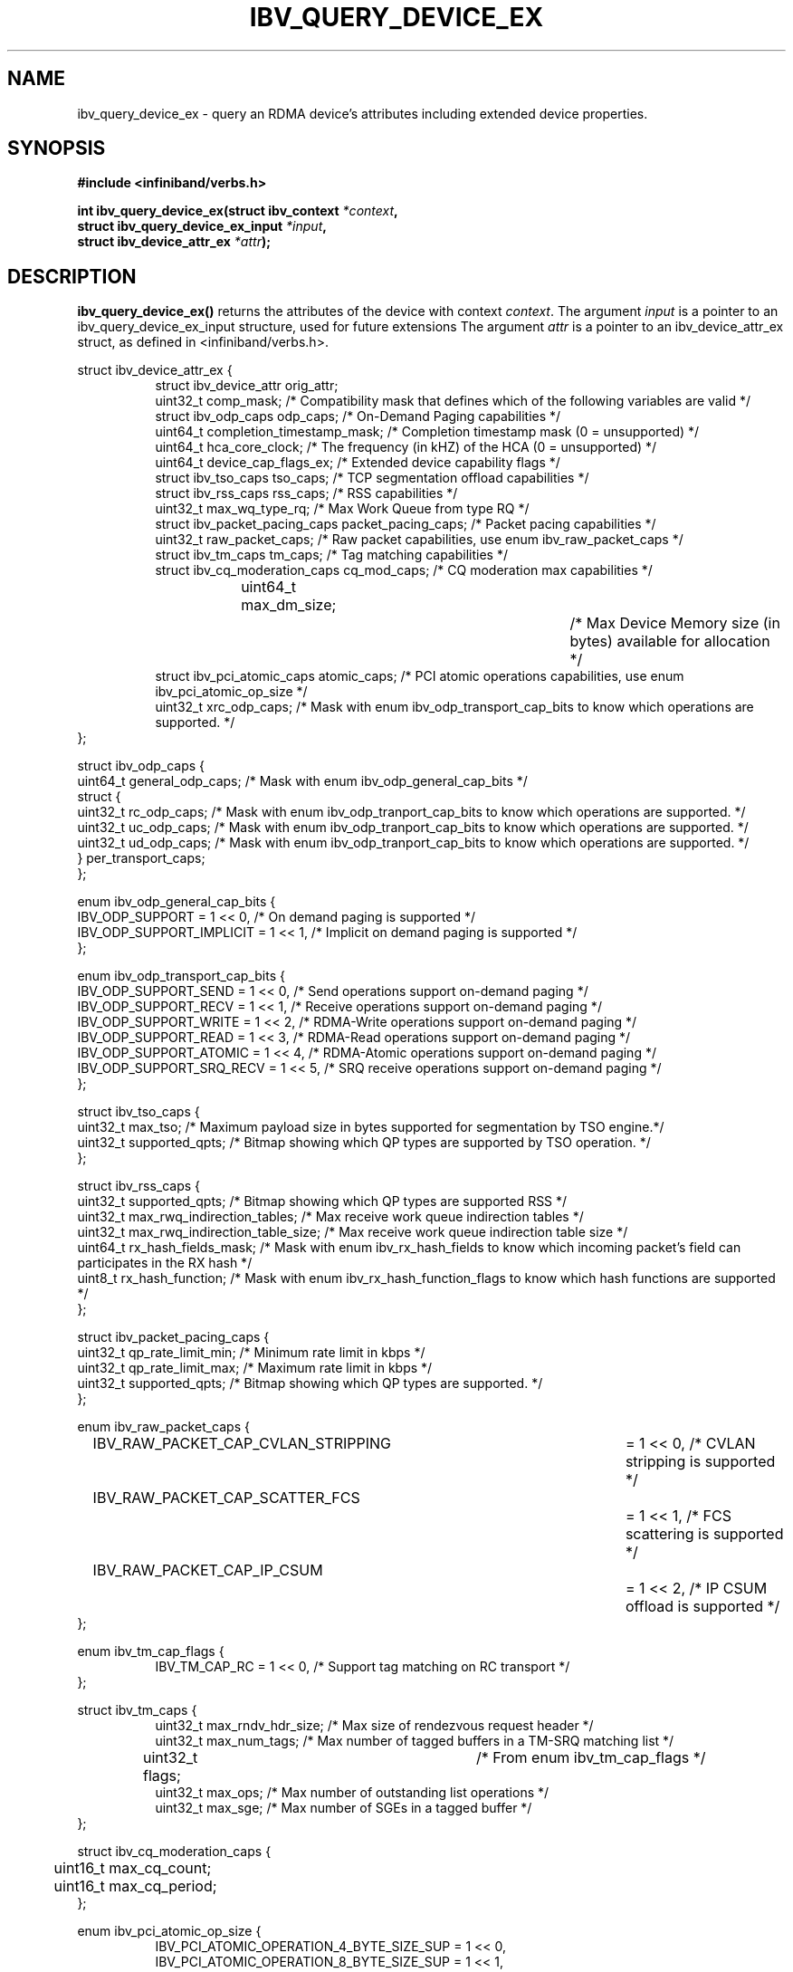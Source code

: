 .\" -*- nroff -*-
.\" Licensed under the OpenIB.org BSD license (FreeBSD Variant) - See COPYING.md
.\"
.TH IBV_QUERY_DEVICE_EX 3 2014-12-17 libibverbs "Libibverbs Programmer's Manual"
.SH "NAME"
ibv_query_device_ex \- query an RDMA device's attributes including extended
device properties.
.SH "SYNOPSIS"
.nf
.B #include <infiniband/verbs.h>
.sp
.BI "int ibv_query_device_ex(struct ibv_context " "*context",
.BI "                        struct ibv_query_device_ex_input " "*input",
.BI "                        struct ibv_device_attr_ex " "*attr" );
.fi
.SH "DESCRIPTION"
.B ibv_query_device_ex()
returns the attributes of the device with context
.I context\fR.
The argument
.I input
is a pointer to an ibv_query_device_ex_input structure, used for future extensions
The argument
.I attr
is a pointer to an ibv_device_attr_ex struct, as defined in <infiniband/verbs.h>.
.PP
.nf
struct ibv_device_attr_ex {
.in +8
struct ibv_device_attr orig_attr;
uint32_t               comp_mask;                  /* Compatibility mask that defines which of the following variables are valid */
struct ibv_odp_caps    odp_caps;                   /* On-Demand Paging capabilities */
uint64_t               completion_timestamp_mask;  /* Completion timestamp mask (0 = unsupported) */
uint64_t               hca_core_clock;             /* The frequency (in kHZ) of the HCA (0 = unsupported) */
uint64_t               device_cap_flags_ex;        /* Extended device capability flags */
struct ibv_tso_caps    tso_caps;                   /* TCP segmentation offload capabilities */
struct ibv_rss_caps    rss_caps;                   /* RSS capabilities */
uint32_t               max_wq_type_rq;             /* Max Work Queue from type RQ */
struct ibv_packet_pacing_caps packet_pacing_caps; /* Packet pacing capabilities */
uint32_t               raw_packet_caps;            /* Raw packet capabilities, use enum ibv_raw_packet_caps */
struct ibv_tm_caps     tm_caps;                    /* Tag matching capabilities */
struct ibv_cq_moderation_caps  cq_mod_caps;        /* CQ moderation max capabilities */
uint64_t     	       max_dm_size;		   /* Max Device Memory size (in bytes) available for allocation */
struct ibv_pci_atomic_caps atomic_caps;            /* PCI atomic operations capabilities, use enum ibv_pci_atomic_op_size */
uint32_t               xrc_odp_caps;               /* Mask with enum ibv_odp_transport_cap_bits to know which operations are supported. */
.in -8
};

struct ibv_odp_caps {
        uint64_t general_odp_caps;    /* Mask with enum ibv_odp_general_cap_bits */
        struct {
                uint32_t rc_odp_caps; /* Mask with enum ibv_odp_tranport_cap_bits to know which operations are supported. */
                uint32_t uc_odp_caps; /* Mask with enum ibv_odp_tranport_cap_bits to know which operations are supported. */
                uint32_t ud_odp_caps; /* Mask with enum ibv_odp_tranport_cap_bits to know which operations are supported. */
        } per_transport_caps;
};

enum ibv_odp_general_cap_bits {
        IBV_ODP_SUPPORT = 1 << 0, /* On demand paging is supported */
        IBV_ODP_SUPPORT_IMPLICIT = 1 << 1, /* Implicit on demand paging is supported */
};

enum ibv_odp_transport_cap_bits {
        IBV_ODP_SUPPORT_SEND     = 1 << 0, /* Send operations support on-demand paging */
        IBV_ODP_SUPPORT_RECV     = 1 << 1, /* Receive operations support on-demand paging */
        IBV_ODP_SUPPORT_WRITE    = 1 << 2, /* RDMA-Write operations support on-demand paging */
        IBV_ODP_SUPPORT_READ     = 1 << 3, /* RDMA-Read operations support on-demand paging */
        IBV_ODP_SUPPORT_ATOMIC   = 1 << 4, /* RDMA-Atomic operations support on-demand paging */
        IBV_ODP_SUPPORT_SRQ_RECV = 1 << 5, /* SRQ receive operations support on-demand paging */
};

struct ibv_tso_caps {
        uint32_t max_tso;        /* Maximum payload size in bytes supported for segmentation by TSO engine.*/
        uint32_t supported_qpts; /* Bitmap showing which QP types are supported by TSO operation. */
};

struct ibv_rss_caps {
        uint32_t supported_qpts;                   /* Bitmap showing which QP types are supported RSS */
        uint32_t max_rwq_indirection_tables;       /* Max receive work queue indirection tables */
        uint32_t max_rwq_indirection_table_size;   /* Max receive work queue indirection table size */
        uint64_t rx_hash_fields_mask;              /* Mask with enum ibv_rx_hash_fields to know which incoming packet's field can participates in the RX hash */
        uint8_t  rx_hash_function;                 /* Mask with enum ibv_rx_hash_function_flags to know which hash functions are supported */
};

struct ibv_packet_pacing_caps {
       uint32_t qp_rate_limit_min; /* Minimum rate limit in kbps */
       uint32_t qp_rate_limit_max; /* Maximum rate limit in kbps */
       uint32_t supported_qpts;    /* Bitmap showing which QP types are supported. */
};

enum ibv_raw_packet_caps {
.in +8
IBV_RAW_PACKET_CAP_CVLAN_STRIPPING	= 1 << 0, /* CVLAN stripping is supported */
IBV_RAW_PACKET_CAP_SCATTER_FCS		= 1 << 1, /* FCS scattering is supported */
IBV_RAW_PACKET_CAP_IP_CSUM		= 1 << 2, /* IP CSUM offload is supported */
.in -8
};

enum ibv_tm_cap_flags {
.in +8
IBV_TM_CAP_RC   = 1 << 0,            /* Support tag matching on RC transport */
.in -8
};

struct ibv_tm_caps {
.in +8
uint32_t        max_rndv_hdr_size;   /* Max size of rendezvous request header */
uint32_t        max_num_tags;        /* Max number of tagged buffers in a TM-SRQ matching list */
uint32_t        flags;    	     /* From enum ibv_tm_cap_flags */
uint32_t        max_ops;             /* Max number of outstanding list operations */
uint32_t        max_sge;             /* Max number of SGEs in a tagged buffer */
.in -8
};

struct ibv_cq_moderation_caps {
	uint16_t max_cq_count;
	uint16_t max_cq_period;
};

enum ibv_pci_atomic_op_size {
.in +8
IBV_PCI_ATOMIC_OPERATION_4_BYTE_SIZE_SUP = 1 << 0,
IBV_PCI_ATOMIC_OPERATION_8_BYTE_SIZE_SUP = 1 << 1,
IBV_PCI_ATOMIC_OPERATION_16_BYTE_SIZE_SUP = 1 << 2,
.in -8
};

struct ibv_pci_atomic_caps {
.in +8
uint16_t fetch_add;	/* Supported sizes for an atomic fetch and add operation, use enum ibv_pci_atomic_op_size */
uint16_t swap;		/* Supported sizes for an atomic unconditional swap operation, use enum ibv_pci_atomic_op_size */
uint16_t compare_swap;	/* Supported sizes for an atomic compare and swap operation, use enum ibv_pci_atomic_op_size */
.in -8
};
.fi

Extended device capability flags (device_cap_flags_ex):
.br
.TP 7
IBV_DEVICE_PCI_WRITE_END_PADDING

Indicates the device has support for padding PCI writes to a full cache line.

Padding packets to full cache lines reduces the amount of traffic
required at the memory controller at the expense of creating more
traffic on the PCI-E port.

Workloads that have a high CPU memory load and low PCI-E utilization
will benefit from this feature, while workloads that have a high PCI-E
utilization and small packets will be harmed.

For instance, with a 128 byte cache line size, the transfer of any
packets less than 128 bytes will require a full 128 transfer on PCI,
potentially doubling the required PCI-E bandwidth.

This feature can be enabled on a QP or WQ basis via the
IBV_QP_CREATE_PCI_WRITE_END_PADDING or IBV_WQ_FLAGS_PCI_WRITE_END_PADDING
flags.

.SH "RETURN VALUE"
.B ibv_query_device_ex()
returns 0 on success, or the value of errno on failure (which indicates the failure reason).
.SH "NOTES"
The maximum values returned by this function are the upper limits of
supported resources by the device.  However, it may not be possible to
use these maximum values, since the actual number of any resource that
can be created may be limited by the machine configuration, the amount
of host memory, user permissions, and the amount of resources already
in use by other users/processes.
.SH "SEE ALSO"
.BR ibv_query_device (3),
.BR ibv_open_device (3),
.BR ibv_query_port (3),
.BR ibv_query_pkey (3),
.BR ibv_query_gid (3)
.SH "AUTHORS"
.TP
Majd Dibbiny <majd@mellanox.com>
